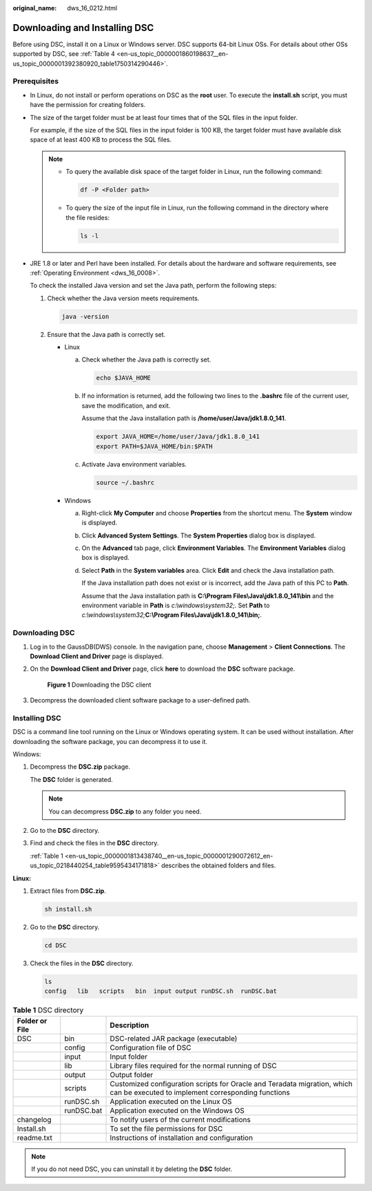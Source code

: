 :original_name: dws_16_0212.html

.. _dws_16_0212:

Downloading and Installing DSC
==============================

Before using DSC, install it on a Linux or Windows server. DSC supports 64-bit Linux OSs. For details about other OSs supported by DSC, see :ref:`Table 4 <en-us_topic_0000001860198637__en-us_topic_0000001392380920_table1750314290446>`.

Prerequisites
-------------

-  In Linux, do not install or perform operations on DSC as the **root** user. To execute the **install.sh** script, you must have the permission for creating folders.

-  The size of the target folder must be at least four times that of the SQL files in the input folder.

   For example, if the size of the SQL files in the input folder is 100 KB, the target folder must have available disk space of at least 400 KB to process the SQL files.

   .. note::

      -  To query the available disk space of the target folder in Linux, run the following command:

         .. code-block::

            df -P <Folder path>

      -  To query the size of the input file in Linux, run the following command in the directory where the file resides:

         .. code-block::

            ls -l

-  JRE 1.8 or later and Perl have been installed. For details about the hardware and software requirements, see :ref:`Operating Environment <dws_16_0008>`.

   To check the installed Java version and set the Java path, perform the following steps:

   #. Check whether the Java version meets requirements.

      .. code-block::

         java -version

   #. Ensure that the Java path is correctly set.

      -  Linux

         a. Check whether the Java path is correctly set.

            .. code-block::

               echo $JAVA_HOME

         b. If no information is returned, add the following two lines to the **.bashrc** file of the current user, save the modification, and exit.

            Assume that the Java installation path is **/home/user/Java/jdk1.8.0_141**.

            .. code-block::

               export JAVA_HOME=/home/user/Java/jdk1.8.0_141
               export PATH=$JAVA_HOME/bin:$PATH

         c. Activate Java environment variables.

            .. code-block::

               source ~/.bashrc

      -  Windows

         a. Right-click **My Computer** and choose **Properties** from the shortcut menu. The **System** window is displayed.

         b. Click **Advanced System Settings**. The **System Properties** dialog box is displayed.

         c. On the **Advanced** tab page, click **Environment Variables**. The **Environment Variables** dialog box is displayed.

         d. Select **Path** in the **System variables** area. Click **Edit** and check the Java installation path.

            If the Java installation path does not exist or is incorrect, add the Java path of this PC to **Path**.

            Assume that the Java installation path is **C:\\Program Files\\Java\\jdk1.8.0_141\\bin** and the environment variable in **Path** is *c:\\windows\\system32;*. Set **Path** to *c:\\windows\\system32;*\ **C:\\Program Files\\Java\\jdk1.8.0_141\\bin;**.

Downloading DSC
---------------

#. Log in to the GaussDB(DWS) console. In the navigation pane, choose **Management** > **Client Connections**. The **Download Client and Driver** page is displayed.

#. On the **Download Client and Driver** page, click **here** to download the **DSC** software package.


   .. figure:: /_static/images/en-us_image_0000002081683680.png
      :alt: **Figure 1** Downloading the DSC client

      **Figure 1** Downloading the DSC client

#. Decompress the downloaded client software package to a user-defined path.

Installing DSC
--------------

DSC is a command line tool running on the Linux or Windows operating system. It can be used without installation. After downloading the software package, you can decompress it to use it.

Windows:

#. Decompress the **DSC.zip** package.

   The **DSC** folder is generated.

   .. note::

      You can decompress **DSC.zip** to any folder you need.

#. Go to the **DSC** directory.

#. Find and check the files in the **DSC** directory.

   :ref:`Table 1 <en-us_topic_0000001813438740__en-us_topic_0000001290072612_en-us_topic_0218440254_table9595434171818>` describes the obtained folders and files.

**Linux:**

#. Extract files from **DSC.zip**.

   .. code-block::

      sh install.sh

#. Go to the **DSC** directory.

   .. code-block::

      cd DSC

#. Check the files in the **DSC** directory.

   .. code-block::

      ls
      config   lib   scripts   bin  input output runDSC.sh  runDSC.bat

.. _en-us_topic_0000001813438740__en-us_topic_0000001290072612_en-us_topic_0218440254_table9595434171818:

.. table:: **Table 1** DSC directory

   +----------------+------------+--------------------------------------------------------------------------------------------------------------------------------+
   | Folder or File |            | Description                                                                                                                    |
   +================+============+================================================================================================================================+
   | DSC            | bin        | DSC-related JAR package (executable)                                                                                           |
   +----------------+------------+--------------------------------------------------------------------------------------------------------------------------------+
   |                | config     | Configuration file of DSC                                                                                                      |
   +----------------+------------+--------------------------------------------------------------------------------------------------------------------------------+
   |                | input      | Input folder                                                                                                                   |
   +----------------+------------+--------------------------------------------------------------------------------------------------------------------------------+
   |                | lib        | Library files required for the normal running of DSC                                                                           |
   +----------------+------------+--------------------------------------------------------------------------------------------------------------------------------+
   |                | output     | Output folder                                                                                                                  |
   +----------------+------------+--------------------------------------------------------------------------------------------------------------------------------+
   |                | scripts    | Customized configuration scripts for Oracle and Teradata migration, which can be executed to implement corresponding functions |
   +----------------+------------+--------------------------------------------------------------------------------------------------------------------------------+
   |                | runDSC.sh  | Application executed on the Linux OS                                                                                           |
   +----------------+------------+--------------------------------------------------------------------------------------------------------------------------------+
   |                | runDSC.bat | Application executed on the Windows OS                                                                                         |
   +----------------+------------+--------------------------------------------------------------------------------------------------------------------------------+
   | changelog      |            | To notify users of the current modifications                                                                                   |
   +----------------+------------+--------------------------------------------------------------------------------------------------------------------------------+
   | Install.sh     |            | To set the file permissions for DSC                                                                                            |
   +----------------+------------+--------------------------------------------------------------------------------------------------------------------------------+
   | readme.txt     |            | Instructions of installation and configuration                                                                                 |
   +----------------+------------+--------------------------------------------------------------------------------------------------------------------------------+

.. note::

   If you do not need DSC, you can uninstall it by deleting the **DSC** folder.
